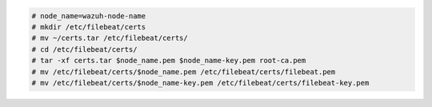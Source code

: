 .. Copyright (C) 2021 Wazuh, Inc.


.. code-block:: console

  # node_name=wazuh-node-name 
  # mkdir /etc/filebeat/certs
  # mv ~/certs.tar /etc/filebeat/certs/
  # cd /etc/filebeat/certs/
  # tar -xf certs.tar $node_name.pem $node_name-key.pem root-ca.pem
  # mv /etc/filebeat/certs/$node_name.pem /etc/filebeat/certs/filebeat.pem
  # mv /etc/filebeat/certs/$node_name-key.pem /etc/filebeat/certs/filebeat-key.pem

.. End of copy_certificates_filebeat_wazuh_cluster.rst
